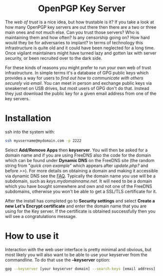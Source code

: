 #+TITLE:
#+AUTHOR: Bob Mottram
#+EMAIL: bob@freedombone.net
#+KEYWORDS: freedombone, keyserver
#+DESCRIPTION: How to use KEYSERVER
#+OPTIONS: ^:nil toc:nil
#+HTML_HEAD: <link rel="stylesheet" type="text/css" href="freedombone.css" />

#+BEGIN_CENTER
[[file:images/logo.png]]
#+END_CENTER

#+BEGIN_EXPORT html
<center>
<h1>OpenPGP Key Server</h1>
</center>
#+END_EXPORT

#+BEGIN_CENTER
[[file:images/keyserver.jpg]]
#+END_CENTER

The /web of trust/ is a nice idea, but how trustable is it? If you take a look at how many OpenPGP key servers are out there then there are a two or three main ones and not much else. Can you trust those servers? Who is maintaining them and how often? Is any censorship going on? How hard would they be for adversaries to implant? In terms of technology this infrastructure is quite old and it could have been neglected for a long time. Once vigilant maintainers might have turned lazy and gotten lax with server security, or been recruited over to the dark side.

For these kinds of reasons you might prefer to run your own web of trust infrastructure. In simple terms it's a database of GPG public keys which provides a way for users to /find out how to communicate with others securely via email/. You can meet in person and exchange public keys via sneakernet on USB drives, but most users of GPG don't do that. Instead they just download the public key for a given email address from one of the key servers.

* Installation

ssh into the system with:

#+BEGIN_SRC bash
ssh myusername@mydomain.com -p 2222
#+END_SRC

Select *Add/Remove Apps* then *keyserver*. You will then be asked for a domain name and if you are using FreeDNS also the code for the domain which can be found under *Dynamic DNS* on the FreeDNS site (the random string from "/quick cron example/" which appears after /update.php?/ and before />>/). For more details on obtaining a domain and making it accessible via dynamic DNS see the [[./faq.html][FAQ]]. Typically the domain name you use will be a subdomain, such as /keys.mydomainname.net/. It will need to be a domain which you have bought somewhere and own and not one of the FreeDNS subdomains, otherwise you won't be able to get a SSL/TLS certificate for it.

After the install has completed go to *Security settings* and select *Create a new Let's Encrypt certificate* and enter the domain name that you are using for the Key server. If the certificate is obtained successfully then you will see a congratulations message.

* How to use it
Interaction with the web user interface is pretty minimal and obvious, but most likely you will also want to be able to use your keyserver from the commandline. To do that use the *--keyserver* option:

#+begin_src bash
gpg --keyserver [your keyserver domain] --search-keys [email address]
#+end_src

